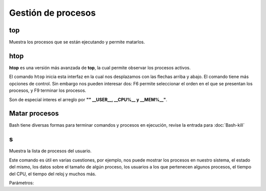 Gestión de procesos
===================

top
-----------------------

Muestra los procesos que se están ejecutando y permite matarlos.

htop
-----------------------

**htop** es una versión más avanzada de **top**, la cual permite observar los procesos activos.

El comando ``htop`` inicia esta interfaz en la cual nos desplazamos con las flechas arriba y abajo. El comando tiene más opciones de control. Sin embargo nos pueden interesar dos: F6 permite seleccionar el orden en el que se presentan los procesos, y F9 terminar los procesos.

Son de especial interes el arreglo por **"" __USER__, __CPU%__ y __MEM%__"**.

Matar procesos
-----------------------

Bash tiene diversas formas para terminar comandos y procesos en ejecución, revise la entrada para 
:doc:`Bash-kill`

s
-----------------------

Muestra la lista de procesos del usuario.

Este comando es útil en varias cuestiones, por ejemplo, nos puede mostrar los procesos en nuestro sistema, el estado del mismo, los datos sobre el tamaño de algún proceso, los usuarios a los que pertenecen algunos procesos, el tiempo del CPU, el tiempo del reloj y muchos más.

Parámetros:

.. tabs::

   .. tab:: Opciones Comunes

      .. admonition:: Banderas (flags) más usadas
         :class: tip

         Estas opciones modifican el comportamiento de muchos comandos, como ``ps`` (para ver procesos).

         **-a**
            Muestra **a**ll (todos) los procesos, no solo los del usuario actual.

         **-r**
            Muestra solo los procesos en ejecución (**r**unning).

         **-x**
            Muestra procesos que no están asociados a una terminal.

         **-u**
            Filtra los procesos por **u**suario.

         **-l**
            Presenta la salida en formato de lista **l**arga y detallada.

         **-w**
            Muestra la salida en formato ancho (**w**ide), evitando que se corte.


   .. tab:: Comandos de Diagnóstico

      .. rubric:: Comandos esenciales para monitorear el sistema

      |

      .. container:: command-box

         **free -h**

         Muestra el estado de la memoria RAM del sistema de forma legible para **h**umanos. Te dice cuánta memoria está libre, en uso y en caché.

      .. container:: command-box

         **df -h**

         Reporta el espacio libre en los **d**iscos duros (**f**ilesystems). La opción ``-h`` muestra los tamaños en GB, MB, etc.

         .. code-block:: bash

            df -h

      .. container:: command-box

         **ping**

         Verifica la conectividad de red con otro equipo (servidor). Envía un pequeño paquete y espera una respuesta.

         .. code-block:: bash

            ping mansfield